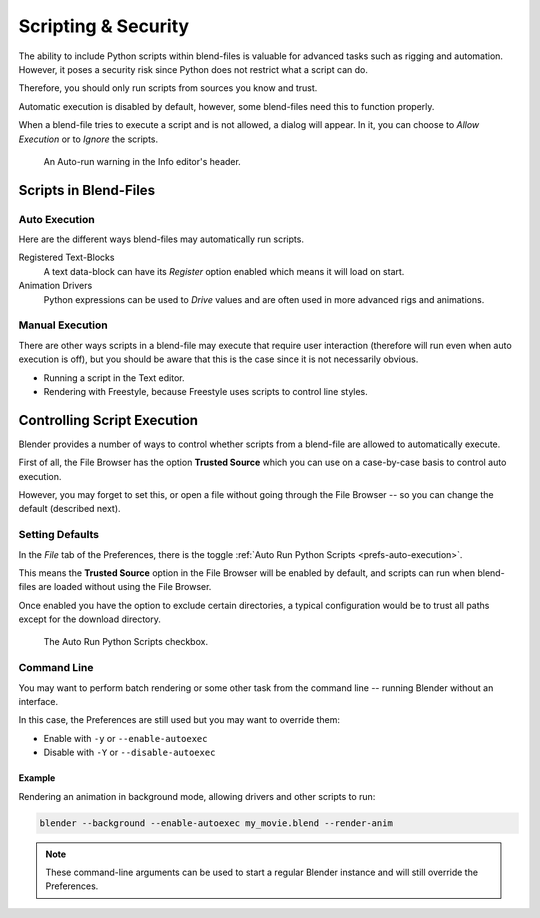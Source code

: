 
********************
Scripting & Security
********************

The ability to include Python scripts within blend-files is valuable for advanced tasks
such as rigging and automation. However, it poses a security risk since
Python does not restrict what a script can do.

Therefore, you should only run scripts from sources you know and trust.

Automatic execution is disabled by default,
however, some blend-files need this to function properly.

When a blend-file tries to execute a script and is not allowed, a dialog will appear.
In it, you can choose to *Allow Execution* or to *Ignore* the scripts.

.. figure:: /images/advanced_scripting_security_autorun-scripts-dialog.png

   An Auto-run warning in the Info editor's header.


Scripts in Blend-Files
======================

Auto Execution
--------------

Here are the different ways blend-files may automatically run scripts.

Registered Text-Blocks
   A text data-block can have its *Register* option enabled which means it will load on start.
Animation Drivers
   Python expressions can be used to *Drive* values and are often used in more advanced rigs and animations.


Manual Execution
----------------

There are other ways scripts in a blend-file may execute that require user
interaction (therefore will run even when auto execution is off),
but you should be aware that this is the case since it is not necessarily obvious.

- Running a script in the Text editor.
- Rendering with Freestyle, because Freestyle uses scripts to control line styles.


Controlling Script Execution
============================

Blender provides a number of ways to control whether scripts
from a blend-file are allowed to automatically execute.

First of all, the File Browser has the option **Trusted Source** which you can use on
a case-by-case basis to control auto execution.

However, you may forget to set this,
or open a file without going through the File Browser --
so you can change the default (described next).


Setting Defaults
----------------

In the *File* tab of the Preferences,
there is the toggle :ref:`Auto Run Python Scripts <prefs-auto-execution>`.

This means the **Trusted Source** option in the File Browser will be enabled by default,
and scripts can run when blend-files are loaded without using the File Browser.

Once enabled you have the option to exclude certain directories,
a typical configuration would be to trust all paths except for the download directory.

.. figure:: /images/animation_drivers_troubleshooting_autorun-user-preference.png

   The Auto Run Python Scripts checkbox.


Command Line
------------

You may want to perform batch rendering or some other task from the command line --
running Blender without an interface.

In this case, the Preferences are still used but you may want to override them:

- Enable with ``-y`` or ``--enable-autoexec``
- Disable with ``-Y`` or ``--disable-autoexec``


Example
^^^^^^^

Rendering an animation in background mode, allowing drivers and other scripts to run:

.. code-block:: sh

   blender --background --enable-autoexec my_movie.blend --render-anim

.. note::

   These command-line arguments can be used to start a regular Blender instance and
   will still override the Preferences.
